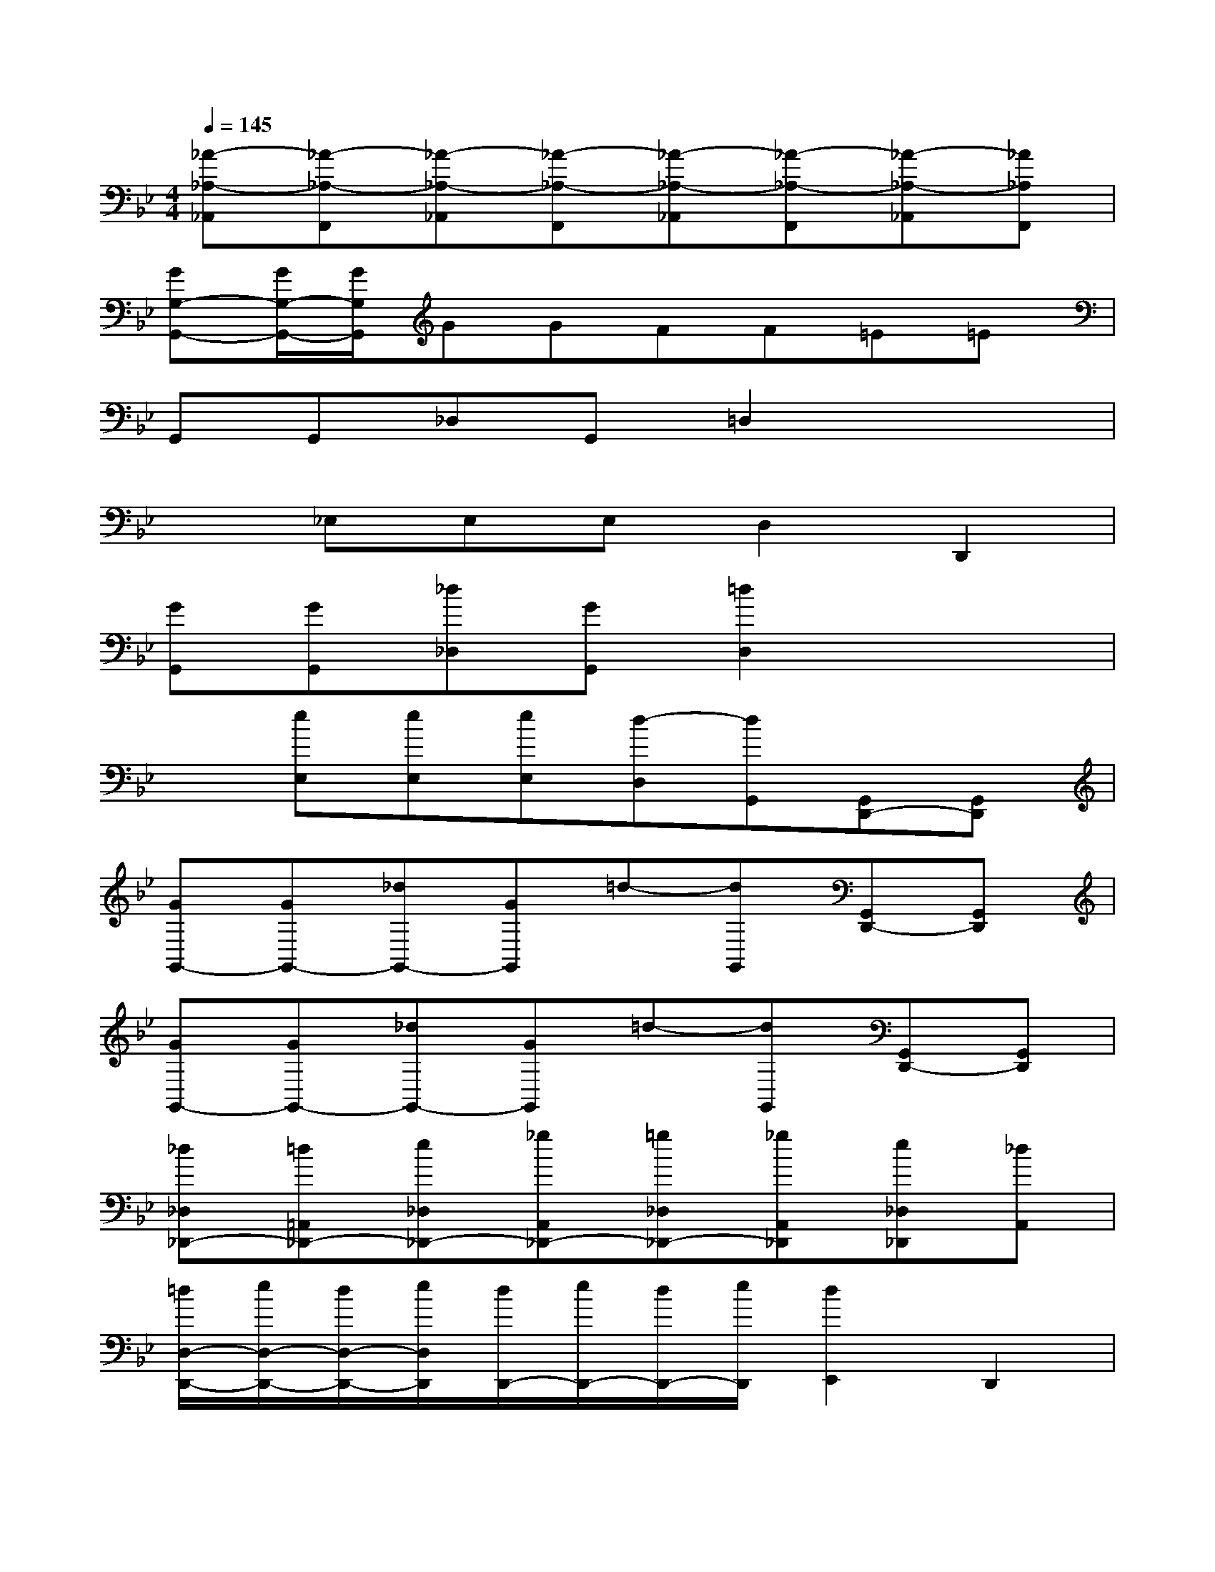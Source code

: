 X:1
T:
M:4/4
L:1/8
Q:1/4=145
K:Bb%2flats
V:1
[_A-_A,-_A,,][_A-_A,-F,,][_A-_A,-_A,,][_A-_A,-F,,][_A-_A,-_A,,][_A-_A,-F,,][_A-_A,-_A,,][_A_A,F,,]|
[GG,-G,,-][G/2G,/2-G,,/2-][G/2G,/2G,,/2]GGFF=E=E|
G,,G,,_D,G,,=D,2x2|
x_E,E,E,D,2D,,2|
[GG,,][GG,,][_d_D,][GG,,][=d2D,2]x2|
x[eE,][eE,][eE,][d-D,][dG,,][G,,D,,-][G,,D,,]|
[GG,,-][GG,,-][_dG,,-][GG,,]=d-[dG,,][G,,D,,-][G,,D,,]|
[GG,,-][GG,,-][_dG,,-][GG,,]=d-[dG,,][G,,D,,-][G,,D,,]|
[_d_D,_D,,-][=d=A,,_D,,-][e_D,_D,,-][_gA,,_D,,-][=g_D,_D,,-][_gA,,_D,,][e_D,_D,,][_dA,,]|
[=d/2D,/2-D,,/2-][e/2D,/2-D,,/2-][d/2D,/2-D,,/2-][e/2D,/2D,,/2][d/2D,,/2-][e/2D,,/2-][d/2D,,/2-][e/2D,,/2][d2E,,2]D,,2|
[dE,E,,-][eB,,E,,-][_gE,E,,-][=gB,,E,,-][aE,E,,-][gB,,E,,][_gE,E,,][eB,,E,,]|
[d/2D,/2-D,,/2-][e/2D,/2-D,,/2-][d/2D,/2-D,,/2-][e/2D,/2D,,/2][d/2A,,/2-][e/2A,,/2-][d/2A,,/2-][e/2A,,/2][d2E,,2]D,,2|
[_d_D,_D,,-][=dA,,_D,,-][e_D,_D,,-][_gA,,_D,,-][=g_D,_D,,-][_gA,,_D,,][e_D,_D,,][_dA,,]|
[=d/2D,/2-D,,/2-][e/2D,/2-D,,/2-][d/2D,/2-D,,/2-][e/2D,/2D,,/2][d/2D,,/2-][e/2D,,/2-][d/2D,,/2-][e/2D,,/2][d2E,,2]D,,2|
[dE,E,,-][eB,,E,,-][_gE,E,,-][=gB,,E,,-][aE,E,,-][gB,,E,,][_gE,E,,][eB,,E,,]|
[d/2D,/2-D,,/2-][_g/2D,/2-D,,/2-][=gD,D,,][_g/2_D,/2-_D,,/2-][=g/2_D,/2-_D,,/2-][a_D,_D,,][b/2=D,/2-D,,/2-][a/2D,/2-D,,/2-][g/2D,/2-D,,/2-][e/2D,/2D,,/2]d2